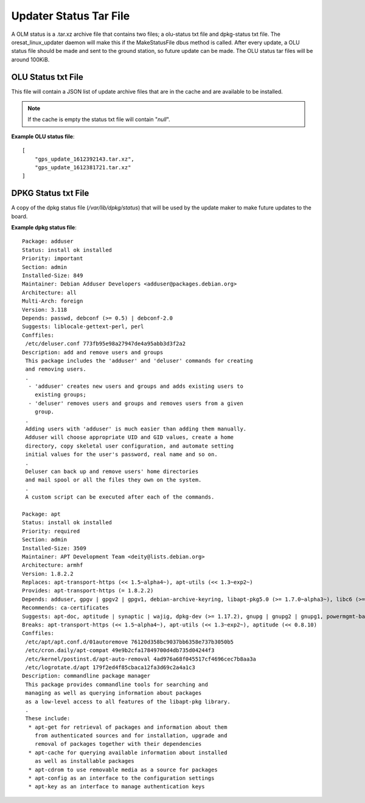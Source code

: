 Updater Status Tar File
=======================

A OLM status is a .tar.xz archive file that contains two files; a olu-status
txt file and dpkg-status txt file. The oresat_linux_updater daemon will make
this if the MakeStatusFile dbus method is called. After every update, a OLU
status file should be made and sent to the ground station, so future update can
be made. The OLU status tar files will be around 100KiB.

OLU Status txt File
-------------------

This file will contain a JSON list of update archive files that are in the
cache and are available to be installed.

.. note:: If the cache is empty the status txt file will contain "`null`".


**Example OLU status file**::
    
    [
        "gps_update_1612392143.tar.xz",
        "gps_update_1612381721.tar.xz"
    ]

DPKG Status txt File
--------------------

A copy of the dpkg status file (`/var/lib/dpkg/status`) that will be used by the
update maker to make future updates to the board.

**Example dpkg status file**::

    Package: adduser
    Status: install ok installed
    Priority: important
    Section: admin
    Installed-Size: 849
    Maintainer: Debian Adduser Developers <adduser@packages.debian.org>
    Architecture: all
    Multi-Arch: foreign
    Version: 3.118
    Depends: passwd, debconf (>= 0.5) | debconf-2.0
    Suggests: liblocale-gettext-perl, perl
    Conffiles:
     /etc/deluser.conf 773fb95e98a27947de4a95abb3d3f2a2
    Description: add and remove users and groups
     This package includes the 'adduser' and 'deluser' commands for creating
     and removing users.
     .
      - 'adduser' creates new users and groups and adds existing users to
        existing groups;
      - 'deluser' removes users and groups and removes users from a given
        group.
     .
     Adding users with 'adduser' is much easier than adding them manually.
     Adduser will choose appropriate UID and GID values, create a home
     directory, copy skeletal user configuration, and automate setting
     initial values for the user's password, real name and so on.
     .
     Deluser can back up and remove users' home directories
     and mail spool or all the files they own on the system.
     .
     A custom script can be executed after each of the commands.

    Package: apt
    Status: install ok installed
    Priority: required
    Section: admin
    Installed-Size: 3509
    Maintainer: APT Development Team <deity@lists.debian.org>
    Architecture: armhf
    Version: 1.8.2.2
    Replaces: apt-transport-https (<< 1.5~alpha4~), apt-utils (<< 1.3~exp2~)
    Provides: apt-transport-https (= 1.8.2.2)
    Depends: adduser, gpgv | gpgv2 | gpgv1, debian-archive-keyring, libapt-pkg5.0 (>= 1.7.0~alpha3~), libc6 (>= 2.15), libgcc1 (>= 1:3.5), libgnutls30 (>= 3.6.6), libseccomp2 (>= 1.0.1), libstdc++6 (>= 5.2)
    Recommends: ca-certificates
    Suggests: apt-doc, aptitude | synaptic | wajig, dpkg-dev (>= 1.17.2), gnupg | gnupg2 | gnupg1, powermgmt-base
    Breaks: apt-transport-https (<< 1.5~alpha4~), apt-utils (<< 1.3~exp2~), aptitude (<< 0.8.10)
    Conffiles:
     /etc/apt/apt.conf.d/01autoremove 76120d358bc9037bb6358e737b3050b5
     /etc/cron.daily/apt-compat 49e9b2cfa17849700d4db735d04244f3
     /etc/kernel/postinst.d/apt-auto-removal 4ad976a68f045517cf4696cec7b8aa3a
     /etc/logrotate.d/apt 179f2ed4f85cbaca12fa3d69c2a4a1c3
    Description: commandline package manager
     This package provides commandline tools for searching and
     managing as well as querying information about packages
     as a low-level access to all features of the libapt-pkg library.
     .
     These include:
      * apt-get for retrieval of packages and information about them
        from authenticated sources and for installation, upgrade and
        removal of packages together with their dependencies
      * apt-cache for querying available information about installed
        as well as installable packages
      * apt-cdrom to use removable media as a source for packages
      * apt-config as an interface to the configuration settings
      * apt-key as an interface to manage authentication keys

